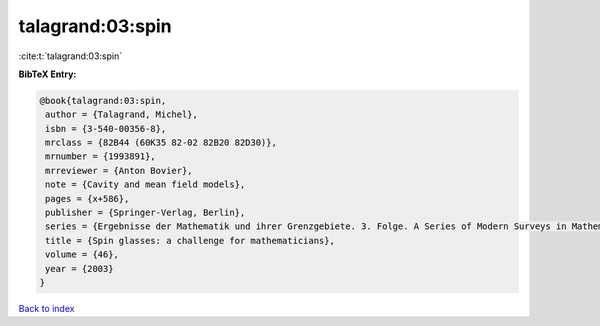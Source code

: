 talagrand:03:spin
=================

:cite:t:`talagrand:03:spin`

**BibTeX Entry:**

.. code-block:: bibtex

   @book{talagrand:03:spin,
    author = {Talagrand, Michel},
    isbn = {3-540-00356-8},
    mrclass = {82B44 (60K35 82-02 82B20 82D30)},
    mrnumber = {1993891},
    mrreviewer = {Anton Bovier},
    note = {Cavity and mean field models},
    pages = {x+586},
    publisher = {Springer-Verlag, Berlin},
    series = {Ergebnisse der Mathematik und ihrer Grenzgebiete. 3. Folge. A Series of Modern Surveys in Mathematics [Results in Mathematics and Related Areas. 3rd Series. A Series of Modern Surveys in Mathematics]},
    title = {Spin glasses: a challenge for mathematicians},
    volume = {46},
    year = {2003}
   }

`Back to index <../By-Cite-Keys.html>`_
